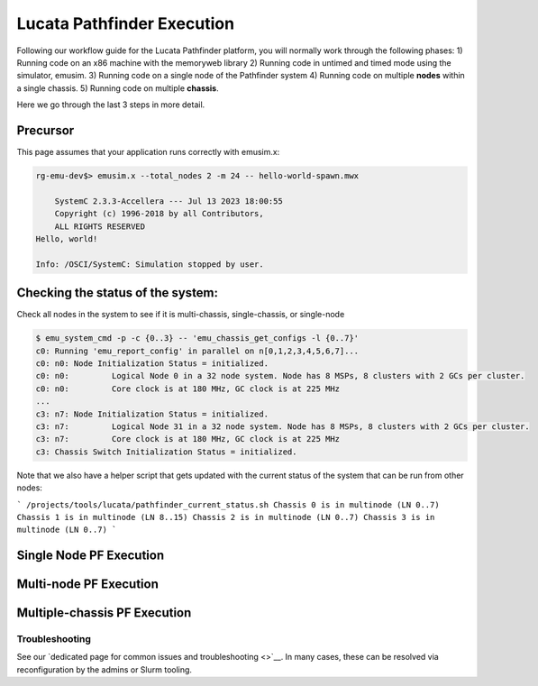 ===========================
Lucata Pathfinder Execution
===========================

Following our workflow guide for the Lucata Pathfinder platform, you will normally work through the following phases:
1) Running code on an x86 machine with the memoryweb library
2) Running code in untimed and timed mode using the simulator, emusim.
3) Running code on a single node of the Pathfinder system
4) Running code on multiple **nodes** within a single chassis.
5) Running code on multiple **chassis**.

Here we go through the last 3 steps in more detail. 

Precursor
---------

This page assumes that your application runs correctly with emusim.x: 

.. code:: shell

    rg-emu-dev$> emusim.x --total_nodes 2 -m 24 -- hello-world-spawn.mwx

        SystemC 2.3.3-Accellera --- Jul 13 2023 18:00:55
        Copyright (c) 1996-2018 by all Contributors,
        ALL RIGHTS RESERVED
    Hello, world!

    Info: /OSCI/SystemC: Simulation stopped by user.

Checking the status of the system:
----------------------------------

Check all nodes in the system to see if it is multi-chassis, single-chassis, or single-node

.. code::

    $ emu_system_cmd -p -c {0..3} -- 'emu_chassis_get_configs -l {0..7}'
    c0: Running 'emu_report_config' in parallel on n[0,1,2,3,4,5,6,7]...
    c0: n0: Node Initialization Status = initialized.
    c0: n0:         Logical Node 0 in a 32 node system. Node has 8 MSPs, 8 clusters with 2 GCs per cluster.
    c0: n0:         Core clock is at 180 MHz, GC clock is at 225 MHz
    ...
    c3: n7: Node Initialization Status = initialized.
    c3: n7:         Logical Node 31 in a 32 node system. Node has 8 MSPs, 8 clusters with 2 GCs per cluster.
    c3: n7:         Core clock is at 180 MHz, GC clock is at 225 MHz
    c3: Chassis Switch Initialization Status = initialized.

Note that we also have a helper script that gets updated with the current status of the system that can be run from other nodes:

```
/projects/tools/lucata/pathfinder_current_status.sh
Chassis 0 is in multinode (LN 0..7)
Chassis 1 is in multinode (LN 8..15)
Chassis 2 is in multinode (LN 0..7)
Chassis 3 is in multinode (LN 0..7)
```

Single Node PF Execution
------------------------

Multi-node PF Execution
-----------------------

Multiple-chassis PF Execution
-----------------------------

Troubleshooting
~~~~~~~~~~~~~~~~~~~~~~~~
See our `dedicated page for common issues and troubleshooting <>`__. In many cases, these can be resolved via reconfiguration by the admins or Slurm tooling.
